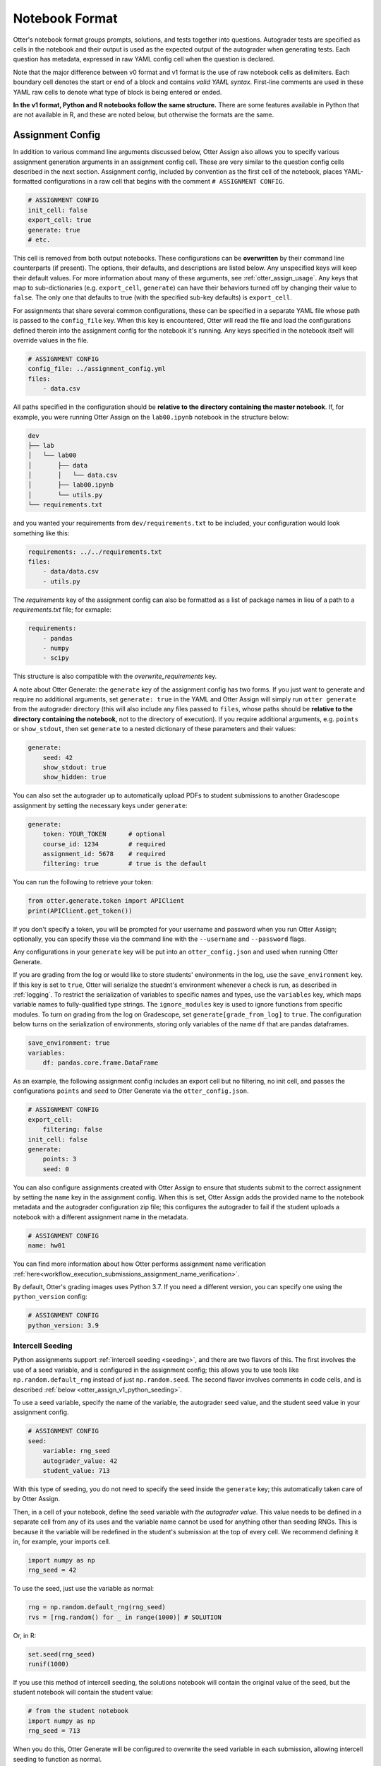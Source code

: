 Notebook Format
===============

Otter's notebook format groups prompts, solutions, and tests together into questions. Autograder tests 
are specified as cells in the notebook and their output is used as the expected output of the 
autograder when generating tests. Each question has metadata, expressed in raw YAML config cell
when the question is declared.

Note that the major difference between v0 format and v1 format is the use of raw notebook cells as
delimiters. Each boundary cell denotes the start or end of a block and contains *valid YAML syntax*.
First-line comments are used in these YAML raw cells to denote what type of block is being entered
or ended.

**In the v1 format, Python and R notebooks follow the same structure.** There are some features
available in Python that are not available in R, and these are noted below, but otherwise the formats
are the same.


.. _otter_assign_v1_assignment_metadata:

Assignment Config
-----------------

In addition to various command line arguments discussed below, Otter Assign also allows you to 
specify various assignment generation arguments in an assignment config cell. These are very 
similar to the question config cells described in the next section. Assignment config, included 
by convention as the first cell of the notebook, places YAML-formatted configurations in a raw cell
that begins with the comment ``# ASSIGNMENT CONFIG``.

.. code-block:: yaml

    # ASSIGNMENT CONFIG
    init_cell: false
    export_cell: true
    generate: true
    # etc.

This cell is removed from both output notebooks. These configurations can be **overwritten** by 
their command line counterparts (if present). The options, their defaults, and descriptions are 
listed below. Any unspecified keys will keep their default values. For more information about many 
of these arguments, see :ref:`otter_assign_usage`. Any keys that map to 
sub-dictionaries (e.g. ``export_cell``, ``generate``) can have their behaviors turned off by 
changing their value to ``false``. The only one that defaults to true (with the specified sub-key 
defaults) is ``export_cell``.

.. fica:: otter.assign.assignment.Assignment

For assignments that share several common configurations, these can be specified in a separate YAML
file whose path is passed to the ``config_file`` key. When this key is encountered, Otter will read
the file and load the configurations defined therein into the assignment config for the notebook
it's running. Any keys specified in the notebook itself will override values in the file.

.. code-block:: yaml

    # ASSIGNMENT CONFIG
    config_file: ../assignment_config.yml
    files:
        - data.csv

All paths specified in the configuration should be **relative to the directory containing the master 
notebook**. If, for example, you were running Otter Assign on the ``lab00.ipynb`` notebook in the 
structure below:

.. code-block::

    dev
    ├── lab
    │   └── lab00
    │       ├── data
    │       │   └── data.csv
    │       ├── lab00.ipynb
    │       └── utils.py
    └── requirements.txt

and you wanted your requirements from ``dev/requirements.txt`` to be included, your configuration would 
look something like this:

.. code-block:: yaml

    requirements: ../../requirements.txt
    files:
        - data/data.csv
        - utils.py

The `requirements` key of the assignment config can also be formatted as a list of package names in
lieu of a path to a `requirements.txt` file; for exmaple:

.. code-block:: yaml

    requirements:
        - pandas
        - numpy
        - scipy

This structure is also compatible with the `overwrite_requirements` key.

A note about Otter Generate: the ``generate`` key of the assignment config has two forms. If you 
just want to generate and require no additional arguments, set ``generate: true`` in the YAML and 
Otter Assign will simply run ``otter generate`` from the autograder directory (this will also 
include any files passed to ``files``, whose paths should be **relative to the directory containing 
the notebook**, not to the directory of execution). If you require additional arguments, e.g. 
``points`` or ``show_stdout``, then set ``generate`` to a nested dictionary of these parameters and 
their values:

.. code-block:: yaml

    generate:
        seed: 42
        show_stdout: true
        show_hidden: true

You can also set the autograder up to automatically upload PDFs to student submissions to another 
Gradescope assignment by setting the necessary keys under ``generate``:

.. code-block:: yaml

    generate:
        token: YOUR_TOKEN      # optional
        course_id: 1234        # required
        assignment_id: 5678    # required
        filtering: true        # true is the default

You can run the following to retrieve your token:

.. code-block:: python

    from otter.generate.token import APIClient
    print(APIClient.get_token())

If you don't specify a token, you will be prompted for your username and password when you run Otter
Assign; optionally, you can specify these via the command line with the ``--username`` and
``--password`` flags.

Any configurations in your ``generate`` key will be put into an ``otter_config.json`` and used when
running Otter Generate.

If you are grading from the log or would like to store students' environments in the log, use the 
``save_environment`` key. If this key is set to ``true``, Otter will serialize the stuednt's 
environment whenever a check is run, as described in :ref:`logging`. To restrict the 
serialization of variables to specific names and types, use the ``variables`` key, which maps 
variable names to fully-qualified type strings. The ``ignore_modules`` key is used to ignore 
functions from specific modules. To turn on grading from the log on Gradescope, set 
``generate[grade_from_log]`` to ``true``. The configuration below turns on the serialization of 
environments, storing only variables of the name ``df`` that are pandas dataframes.

.. code-block:: yaml

    save_environment: true
    variables:
        df: pandas.core.frame.DataFrame

As an example, the following assignment config includes an export cell but no filtering, no init 
cell, and passes the configurations ``points`` and ``seed`` to Otter Generate via the 
``otter_config.json``.

.. code-block:: yaml

    # ASSIGNMENT CONFIG
    export_cell:
        filtering: false
    init_cell: false
    generate:
        points: 3
        seed: 0

You can also configure assignments created with Otter Assign to ensure that students submit to the
correct assignment by setting the ``name`` key in the assignment config. When this is set, Otter
Assign adds the provided name to the notebook metadata and the autograder configuration zip file;
this configures the autograder to fail if the student uploads a notebook with a different assignment
name in the metadata.

.. code-block:: yaml

    # ASSIGNMENT CONFIG
    name: hw01

You can find more information about how Otter performs assignment name verification
:ref:`here<workflow_execution_submissions_assignment_name_verification>`.

By default, Otter's grading images uses Python 3.7. If you need a different version, you can
specify one using the ``python_version`` config:

.. code-block:: yaml

    # ASSIGNMENT CONFIG
    python_version: 3.9


.. _otter_assign_v1_seed_variables:

Intercell Seeding
+++++++++++++++++

Python assignments support :ref:`intercell seeding <seeding>`, and there are two flavors of this. 
The first involves the use of a seed variable, and is configured in the assignment config; this 
allows you to use tools like ``np.random.default_rng`` instead of just ``np.random.seed``. The 
second flavor involves comments in code cells, and is described 
:ref:`below <otter_assign_v1_python_seeding>`.

To use a seed variable, specify the name of the variable, the autograder seed value, and the student
seed value in your assignment config.

.. code-block:: yaml

    # ASSIGNMENT CONFIG
    seed:
        variable: rng_seed
        autograder_value: 42
        student_value: 713

With this type of seeding, you do not need to specify the seed inside the ``generate`` key; this
automatically taken care of by Otter Assign.

Then, in a cell of your notebook, define the seed variable *with the autograder value*. This value
needs to be defined in a separate cell from any of its uses and the variable name cannot be used
for anything other than seeding RNGs. This is because it the variable will be redefined in the 
student's submission at the top of every cell. We recommend defining it in, for example, your 
imports cell.

.. code-block:: python

    import numpy as np
    rng_seed = 42

To use the seed, just use the variable as normal:

.. code-block:: python

    rng = np.random.default_rng(rng_seed)
    rvs = [rng.random() for _ in range(1000)] # SOLUTION

Or, in R:

.. code-block:: r

    set.seed(rng_seed)
    runif(1000)

If you use this method of intercell seeding, the solutions notebook will contain the original value
of the seed, but the student notebook will contain the student value:

.. code-block:: python

    # from the student notebook
    import numpy as np
    rng_seed = 713

When you do this, Otter Generate will be configured to overwrite the seed variable in each submission,
allowing intercell seeding to function as normal.

Remember that the student seed is different from the autograder seed, so any public tests cannot be
deterministic otherwise they will fail on the student's machine. Also note that only one seed is
available, so each RNG must use the same seed.

You can find more information about intercell seeding :ref:`here <seeding>`.


Autograded Questions
--------------------

Here is an example question in an Otter Assign-formatted question:

.. raw:: html

    <iframe src="../../_static/notebooks/html/assign-code-question-v1.html"></iframe>


Note the use of the delimiting raw cells and the placement of question config in the ``# BEGIN
QUESTION`` cell. The question config can contain the following fields (in any order):

.. fica:: otter.assign.question_config.QuestionConfig

As an example, the question config below indicates an autograded question ``q1`` that should be
included in the filtered PDF.

.. code-block:: yaml

    # BEGIN QUESTION
    name: q1
    export: true


.. _otter_assign_v1_python_solution_removal:

Solution Removal
++++++++++++++++

Solution cells contain code formatted in such a way that the assign parser replaces lines or portions 
of lines with prespecified prompts. Otter uses the same solution replacement rules as jAssign. From 
the `jAssign docs <https://github.com/okpy/jassign/blob/master/docs/notebook-format.md>`_:

* A line ending in ``# SOLUTION`` will be replaced by ``...`` (or ``NULL # YOUR CODE HERE`` in R), 
  properly indented. If that line is an assignment statement, then only the expression(s) after the
  ``=`` symbol (or the ``<-`` symbol in R) will be replaced.
* A line ending in ``# SOLUTION NO PROMPT`` or ``# SEED`` will be removed.
* A line ``# BEGIN SOLUTION`` or ``# BEGIN SOLUTION NO PROMPT`` must be paired with
  a later line ``# END SOLUTION``. All lines in between are replaced with ``...`` 
  (or ``# YOUR CODE HERE`` in R) or removed completely in the case of ``NO PROMPT``.
* A line ``""" # BEGIN PROMPT`` must be paired with a later line ``""" # END
  PROMPT``. The contents of this multiline string (excluding the ``# BEGIN
  PROMPT``) appears in the student cell. Single or double quotes are allowed.
  Optionally, a semicolon can be used to suppress output: ``"""; # END PROMPT``



.. code-block:: python

    def square(x):
        y = x * x # SOLUTION NO PROMPT
        return y # SOLUTION

    nine = square(3) # SOLUTION

would be presented to students as

.. code-block:: python

    def square(x):
        ...

    nine = ...

And

.. code-block:: python

    pi = 3.14
    if True:
        # BEGIN SOLUTION
        radius = 3
        area = radius * pi * pi
        # END SOLUTION
        print('A circle with radius', radius, 'has area', area)

    def circumference(r):
        # BEGIN SOLUTION NO PROMPT
        return 2 * pi * r
        # END SOLUTION
        """ # BEGIN PROMPT
        # Next, define a circumference function.
        pass
        """; # END PROMPT

would be presented to students as

.. code-block:: python

    pi = 3.14
    if True:
        ...
        print('A circle with radius', radius, 'has area', area)

    def circumference(r):
        # Next, define a circumference function.
        pass

For R,

.. code-block:: r

    # BEGIN SOLUTION
    square <- function(x) {
        return(x ^ 2)
    }
    # END SOLUTION
    x2 <- square(25)

would be presented to students  as

.. code-block:: r

    ...
    x2 <- square(25)


Test Cells
++++++++++

Any cells within the ``# BEGIN TESTS`` and ``# END TESTS`` boundary cells are considered test cells.
Each test cell corresponds to a single test case. There are two types of tests: public and hidden tests.
Tests are public by default but can be hidden by adding the ``# HIDDEN`` comment as the first line
of the cell. A hidden test is not distributed to students, but is used for scoring their work.

Test cells also support test case-level metadata. If your test requires metadata beyond whether the 
test is hidden or not, specify the test by including a mutliline string at the top of the cell that 
includes YAML-formatted test config. For example,

.. code-block:: python

    """ # BEGIN TEST CONFIG
    points: 1
    success_message: Good job!
    """ # END TEST CONFIG
    ...  # your test goes here

The test config supports the following keys with the defaults specified below:

.. code-block:: yaml

    hidden: false          # whether the test is hidden
    points: null           # the point value of the test
    success_message: null  # a messsge to show to the student when the test case passes
    failure_message: null  # a messsge to show to the student when the test case fails

Because points can be specified at the question level and at the test case level, Otter will resolve
the point value of each test case as described :ref:`here <test_files_python_resolve_point_values>`.

**If a question has no solution cell provided**, the question will either be removed from the output 
notebook entirely if it has only hidden tests or will be replaced with an unprompted 
``Notebook.check`` cell that runs those tests. In either case, the test files are written, but this 
provides a way of defining additional test cases that do not have public versions. Note, however, 
that the lack of a ``Notebook.check`` cell for questions with only hidden tests means that the tests 
are run *at the end of execution*, and therefore are not robust to variable name collisions.

Because Otter supports two different types of test files, test cells can be written in two different 
ways.


OK-Formatted Test Cells
???????????????????????

To use OK-formatted tests, which are the default for Otter Assign, you can write the test code in a test 
cell; Otter Assign will parse the output of the cell to write a doctest for the question, which will 
be used for the test case. **Make sure that only the last line of the cell produces any output, 
otherwise the test will fail.**


Exception-Based Test Cells
??????????????????????????

To use Otter's exception-based tests, you must set ``tests: ok_format: false`` in your assignment 
config. Your test cells should define
a test case function as described :ref:`here <test_files_python_exception_based>`. You can run the
test in the master notebook by calling the function, but you should make  sure that this call is 
"ignored" by Otter Assign so that it's not included in the test file by appending ``# IGNORE`` to the
end of line. You should *not* add the ``test_case`` decorator; Otter Assign will do this for you. 

For example,

.. code-block:: python

    """ # BEGIN TEST CONFIG
    points: 0.5
    """ # END TEST CONFIG
    def test_validity(arr):
        assert len(arr) == 10
        assert (0 <= arr <= 1).all()

    test_validity(arr)  # IGNORE

It is important to note that the exception-based test files are executed before the student's global
environment is provided, so no work should be performed outside the test case function that relies
on student code, and any libraries or other variables declared in the student's environment must be
passed in as arguments, otherwise the test will fail.

For example,

.. code-block:: python

    def test_values(arr):
        assert np.allclose(arr, [1.2, 3.4, 5.6])  # this will fail, because np is not in the test file

    def test_values(np, arr):
        assert np.allclose(arr, [1.2, 3.4, 5.6])  # this works

    def test_values(env):
        assert env["np"].allclose(env["arr"], [1.2, 3.4, 5.6])  # this also works


.. _otter_assign_v1_r_test_cells:

R Test Cells
????????????

Test cells in R notebooks are like a cross between exception-based test cells and OK-formatted test
cells: the checks in the cell do not need to be wrapped in a function, but the passing or failing of
the test is determined by whether it raises an error, not by checking the output. For example,

.. code-block:: r

    . = " # BEGIN TEST CONFIG
    hidden: true
    points: 1
    " # END TEST CONFIG
    testthat::expect_equal(sieve(3), c(2, 3))


.. _otter_assign_v1_python_seeding:

Intercell Seeding
+++++++++++++++++

The second flavor of intercell seeding involves writing a line that ends with ``# SEED``; when Otter 
Assign runs, this line will be removed from the student version of the notebook. This allows 
instructors to write code with deterministic output, with which hidden tests can be generated.

For example, the first line of the cell below would be removed in the student version of the notebook.

.. code-block:: python

    np.random.seed(42) # SEED
    rvs = [np.random.random() for _ in range(1000)] # SOLUTION

The same caveats apply for this type of seeding as :ref:`above <otter_assign_v1_seed_variables>`.


R Example
+++++++++

Here is an example autograded question for R:

.. raw:: html

    <iframe src="../../_static/notebooks/html/assign-r-code-question-v1.html"></iframe>


.. _otter_assign_v1_python_manual_questions:

Manually-Graded Questions
-------------------------

Otter Assign also supports manually-graded questions using a similar specification to the one 
described above. To indicate a manually-graded question, set ``manual: true`` in the question 
config. 

.. raw:: html

    <iframe src="../../_static/notebooks/html/assign-written-question-v1.html"></iframe>

A manually-graded question can have an optional prompt block and a required solution block. If the
solution has any code cells, they will have their syntax transformed by the solution removal rules
listed above.

If there is a prompt for manually-graded questions, then this prompt is included unchanged in the 
output. If none is present, Otter Assign automatically adds a Markdown cell with the contents 
``_Type your answer here, replacing this text._`` if the solution block has any Markdown cells in it.

Here is an example of a manually-graded code question:

.. raw:: html

    <iframe src="../../_static/notebooks/html/assign-manual-code-question-v1.html"></iframe>

Manually graded questions are automatically enclosed in ``<!-- BEGIN QUESTION -->`` and ``<!-- END 
QUESTION -->`` tags by Otter Assign so that only these questions are exported to the PDF when 
filtering is turned on (the default). In the autograder notebook, this includes the question cell, 
prompt cell, and solution cell. In the student notebook, this includes only the question and prompt 
cells. The ``<!-- END QUESTION -->`` tag is automatically inserted at the top of the next cell if it 
is a Markdown cell or in a new Markdown cell before the next cell if it is not.


Ignoring Cells
--------------

For any cells that you don't want to be included in *either* of the output notebooks that are 
present in the master notebook, include a line at the top of the cell with the ``## Ignore ##`` 
comment (case insensitive) just like with test cells. Note that this also works for Markdown cells 
with the same syntax.

.. code-block:: python

    ## Ignore ##
    print("This cell won't appear in the output.")


Student-Facing Plugins
----------------------

Otter supports student-facing plugin events via the ``otter.Notebook.run_plugin`` method. To include 
a student-facing plugin call in the resulting versions of your master notebook, add a multiline 
plugin config string to a code cell of your choosing. The plugin config should be YAML-formatted as 
a mutliline comment-delimited string, similar to the solution and prompt blocks above. The comments 
``# BEGIN PLUGIN`` and ``# END PLUGIN`` should be used on the lines with the triple-quotes to delimit 
the YAML's boundaries. There is one required configuration: the plugin name, which should be a 
fully-qualified importable string that evaluates to a plugin that inherits from 
``otter.plugins.AbstractOtterPlugin``. 

There are two optional configurations: ``args`` and ``kwargs``. ``args`` should be a list of 
additional arguments to pass to the plugin. These will be left unquoted as-is, so you can pass 
variables in the notebook to the plugin just by listing them. ``kwargs`` should be a dictionary that 
mappins keyword argument names to values; thse will also be added to the call in ``key=value`` 
format.

Here is an example of plugin replacement in Otter Assign:

.. raw:: html

    <iframe src="../../_static/notebooks/html/assign-plugin.html"></iframe>

*Note that student-facing plugins are not supported with R assignments.*


Running on Non-standard Python Environments
-------------------------------------------

For non-standard Python notebook environments (which use their own interpreters, such as Colab or
Jupyterlite), some Otter features are disabled and the the notebooks that are produced for running
on those environments are slightly different. To indicate that the notebook produce by Otter Assign
is going to be run in such an environment, use the ``runs_on`` assignment configuration. It
currently supports these values:

* ``default``, indicating a normal IPython environment (the default value)
* ``colab``, indicating that the notebook will be used on Google Colab
* ``jupyterlite``, indicating that the notebook will be used on Jupyterlite (or any environment
  using the Pyolite kernel)


Sample Notebook
---------------

You can find a sample Python notebook `here <https://github.com/ucbds-infra/otter-grader/blob/master/docs/_static/notebooks/assign-full-example-v1.ipynb>`_.
